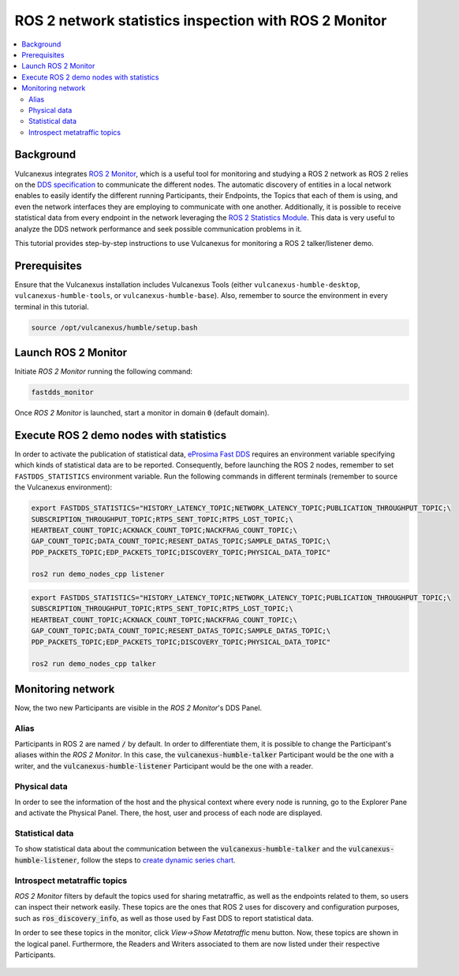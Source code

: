 .. _tutorials_tools_fastdds_monitor:

ROS 2 network statistics inspection with ROS 2 Monitor
======================================================

.. contents::
    :depth: 2
    :local:
    :backlinks: none

Background
----------

Vulcanexus integrates `ROS 2 Monitor <https://fast-dds-monitor.readthedocs.io/en/latest/>`_, which is a useful tool for monitoring and studying a ROS 2 network as ROS 2 relies on the `DDS specification <https://www.omg.org/spec/DDS/1.4/About-DDS/>`_ to communicate the different nodes.
The automatic discovery of entities in a local network enables to easily identify the different running Participants, their Endpoints, the Topics that each of them is using, and even the network interfaces they are employing to communicate with one another.
Additionally, it is possible to receive statistical data from every endpoint in the network leveraging the `ROS 2 Statistics Module <https://fast-dds.docs.eprosima.com/en/latest/fastdds/statistics/statistics.html>`_.
This data is very useful to analyze the DDS network performance and seek possible communication problems in it.

This tutorial provides step-by-step instructions to use Vulcanexus for monitoring a ROS 2 talker/listener demo.

Prerequisites
-------------

Ensure that the Vulcanexus installation includes Vulcanexus Tools (either ``vulcanexus-humble-desktop``, ``vulcanexus-humble-tools``, or ``vulcanexus-humble-base``).
Also, remember to source the environment in every terminal in this tutorial.

.. code-block:: bash

    source /opt/vulcanexus/humble/setup.bash

Launch ROS 2 Monitor
-----------------------

Initiate *ROS 2 Monitor* running the following command:

.. code-block:: bash

    fastdds_monitor

Once *ROS 2 Monitor* is launched, start a monitor in domain :code:`0` (default domain).

.. figure:: /rst/figures/tutorials/tools/monitor_screenshots/init_domain.png
    :align: center

Execute ROS 2 demo nodes with statistics
----------------------------------------

In order to activate the publication of statistical data, `eProsima Fast DDS <https://fast-dds.docs.eprosima.com/en/latest/>`_ requires an environment variable specifying which kinds of statistical data are to be reported.
Consequently, before launching the ROS 2 nodes, remember to set ``FASTDDS_STATISTICS`` environment variable.
Run the following commands in different terminals (remember to source the Vulcanexus environment):

.. code-block:: bash

    export FASTDDS_STATISTICS="HISTORY_LATENCY_TOPIC;NETWORK_LATENCY_TOPIC;PUBLICATION_THROUGHPUT_TOPIC;\
    SUBSCRIPTION_THROUGHPUT_TOPIC;RTPS_SENT_TOPIC;RTPS_LOST_TOPIC;\
    HEARTBEAT_COUNT_TOPIC;ACKNACK_COUNT_TOPIC;NACKFRAG_COUNT_TOPIC;\
    GAP_COUNT_TOPIC;DATA_COUNT_TOPIC;RESENT_DATAS_TOPIC;SAMPLE_DATAS_TOPIC;\
    PDP_PACKETS_TOPIC;EDP_PACKETS_TOPIC;DISCOVERY_TOPIC;PHYSICAL_DATA_TOPIC"

    ros2 run demo_nodes_cpp listener

.. code-block:: bash

    export FASTDDS_STATISTICS="HISTORY_LATENCY_TOPIC;NETWORK_LATENCY_TOPIC;PUBLICATION_THROUGHPUT_TOPIC;\
    SUBSCRIPTION_THROUGHPUT_TOPIC;RTPS_SENT_TOPIC;RTPS_LOST_TOPIC;\
    HEARTBEAT_COUNT_TOPIC;ACKNACK_COUNT_TOPIC;NACKFRAG_COUNT_TOPIC;\
    GAP_COUNT_TOPIC;DATA_COUNT_TOPIC;RESENT_DATAS_TOPIC;SAMPLE_DATAS_TOPIC;\
    PDP_PACKETS_TOPIC;EDP_PACKETS_TOPIC;DISCOVERY_TOPIC;PHYSICAL_DATA_TOPIC"

    ros2 run demo_nodes_cpp talker

Monitoring network
------------------

Now, the two new Participants are visible in the *ROS 2 Monitor*'s DDS Panel.

.. figure:: /rst/figures/tutorials/tools/monitor_screenshots/participants.png
    :align: center

Alias
^^^^^

Participants in ROS 2 are named :code:`/` by default.
In order to differentiate them, it is possible to change the Participant's aliases within the *ROS 2 Monitor*.
In this case, the :code:`vulcanexus-humble-talker` Participant would be the one with a writer, and the :code:`vulcanexus-humble-listener` Participant would be the one with a reader.

.. figure:: /rst/figures/tutorials/tools/monitor_screenshots/alias.png
    :align: center

Physical data
^^^^^^^^^^^^^

In order to see the information of the host and the physical context where every node is running, go to the Explorer Pane and activate the Physical Panel.
There, the host, user and process of each node are displayed.

.. figure:: /rst/figures/tutorials/tools/monitor_screenshots/physical.png
    :align: center

Statistical data
^^^^^^^^^^^^^^^^

To show statistical data about the communication between the :code:`vulcanexus-humble-talker` and the :code:`vulcanexus-humble-listener`, follow the steps to `create dynamic series chart <https://fast-dds-monitor.readthedocs.io/en/latest/rst/getting_started/tutorial.html#tutorial-create-dynamic-series>`_.

.. figure:: /rst/figures/tutorials/tools/monitor_screenshots/statistics.png
    :align: center

Introspect metatraffic topics
^^^^^^^^^^^^^^^^^^^^^^^^^^^^^

*ROS 2 Monitor* filters by default the topics used for sharing metatraffic, as well as the endpoints related to them, so users can inspect their network easily.
These topics are the ones that ROS 2 uses for discovery and configuration purposes, such as :code:`ros_discovery_info`, as well as those used by Fast DDS to report statistical data.

In order to see these topics in the monitor, click *View->Show Metatraffic* menu button.
Now, these topics are shown in the logical panel. Furthermore, the Readers and Writers associated to them are now listed under their respective Participants.

.. figure:: /rst/figures/tutorials/tools/monitor_screenshots/metatraffic.png
    :align: center
